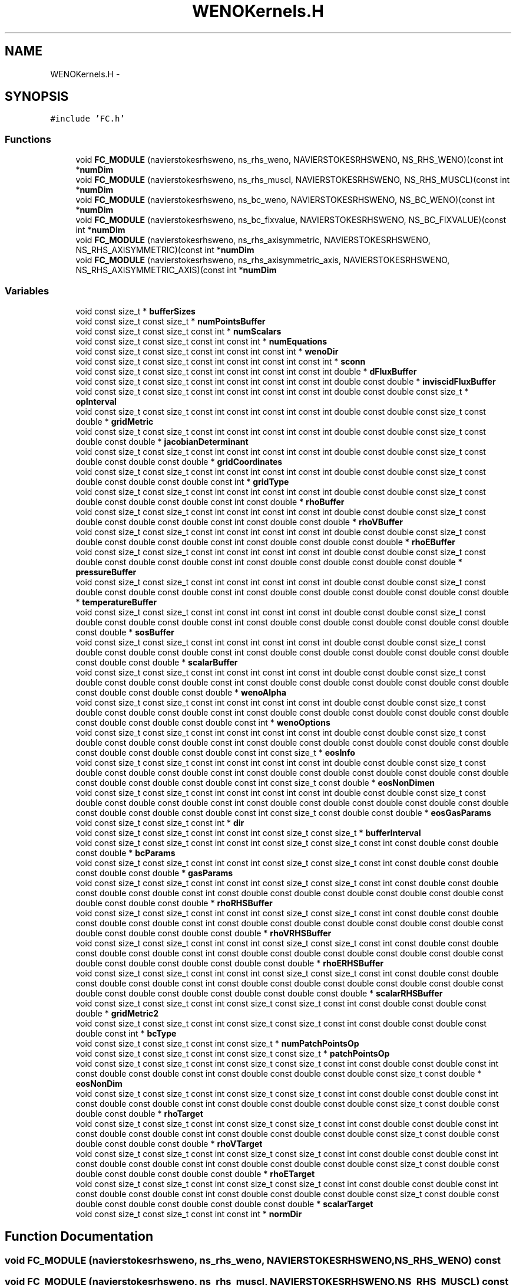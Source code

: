 .TH "WENOKernels.H" 3 "Fri Apr 10 2020" "Version 1.0" "JustKernels" \" -*- nroff -*-
.ad l
.nh
.SH NAME
WENOKernels.H \- 
.SH SYNOPSIS
.br
.PP
\fC#include 'FC\&.h'\fP
.br

.SS "Functions"

.in +1c
.ti -1c
.RI "void \fBFC_MODULE\fP (navierstokesrhsweno, ns_rhs_weno, NAVIERSTOKESRHSWENO, NS_RHS_WENO)(const int *\fBnumDim\fP"
.br
.ti -1c
.RI "void \fBFC_MODULE\fP (navierstokesrhsweno, ns_rhs_muscl, NAVIERSTOKESRHSWENO, NS_RHS_MUSCL)(const int *\fBnumDim\fP"
.br
.ti -1c
.RI "void \fBFC_MODULE\fP (navierstokesrhsweno, ns_bc_weno, NAVIERSTOKESRHSWENO, NS_BC_WENO)(const int *\fBnumDim\fP"
.br
.ti -1c
.RI "void \fBFC_MODULE\fP (navierstokesrhsweno, ns_bc_fixvalue, NAVIERSTOKESRHSWENO, NS_BC_FIXVALUE)(const int *\fBnumDim\fP"
.br
.ti -1c
.RI "void \fBFC_MODULE\fP (navierstokesrhsweno, ns_rhs_axisymmetric, NAVIERSTOKESRHSWENO, NS_RHS_AXISYMMETRIC)(const int *\fBnumDim\fP"
.br
.ti -1c
.RI "void \fBFC_MODULE\fP (navierstokesrhsweno, ns_rhs_axisymmetric_axis, NAVIERSTOKESRHSWENO, NS_RHS_AXISYMMETRIC_AXIS)(const int *\fBnumDim\fP"
.br
.in -1c
.SS "Variables"

.in +1c
.ti -1c
.RI "void const size_t * \fBbufferSizes\fP"
.br
.ti -1c
.RI "void const size_t const size_t * \fBnumPointsBuffer\fP"
.br
.ti -1c
.RI "void const size_t const size_t const int * \fBnumScalars\fP"
.br
.ti -1c
.RI "void const size_t const size_t const int const int * \fBnumEquations\fP"
.br
.ti -1c
.RI "void const size_t const size_t const int const int const int * \fBwenoDir\fP"
.br
.ti -1c
.RI "void const size_t const size_t const int const int const int const int * \fBsconn\fP"
.br
.ti -1c
.RI "void const size_t const size_t const int const int const int const int double * \fBdFluxBuffer\fP"
.br
.ti -1c
.RI "void const size_t const size_t const int const int const int const int double const double * \fBinviscidFluxBuffer\fP"
.br
.ti -1c
.RI "void const size_t const size_t const int const int const int const int double const double const size_t * \fBopInterval\fP"
.br
.ti -1c
.RI "void const size_t const size_t const int const int const int const int double const double const size_t const double * \fBgridMetric\fP"
.br
.ti -1c
.RI "void const size_t const size_t const int const int const int const int double const double const size_t const double const double * \fBjacobianDeterminant\fP"
.br
.ti -1c
.RI "void const size_t const size_t const int const int const int const int double const double const size_t const double const double const double * \fBgridCoordinates\fP"
.br
.ti -1c
.RI "void const size_t const size_t const int const int const int const int double const double const size_t const double const double const double const int * \fBgridType\fP"
.br
.ti -1c
.RI "void const size_t const size_t const int const int const int const int double const double const size_t const double const double const double const int const double * \fBrhoBuffer\fP"
.br
.ti -1c
.RI "void const size_t const size_t const int const int const int const int double const double const size_t const double const double const double const int const double const double * \fBrhoVBuffer\fP"
.br
.ti -1c
.RI "void const size_t const size_t const int const int const int const int double const double const size_t const double const double const double const int const double const double const double * \fBrhoEBuffer\fP"
.br
.ti -1c
.RI "void const size_t const size_t const int const int const int const int double const double const size_t const double const double const double const int const double const double const double const double * \fBpressureBuffer\fP"
.br
.ti -1c
.RI "void const size_t const size_t const int const int const int const int double const double const size_t const double const double const double const int const double const double const double const double const double * \fBtemperatureBuffer\fP"
.br
.ti -1c
.RI "void const size_t const size_t const int const int const int const int double const double const size_t const double const double const double const int const double const double const double const double const double const double * \fBsosBuffer\fP"
.br
.ti -1c
.RI "void const size_t const size_t const int const int const int const int double const double const size_t const double const double const double const int const double const double const double const double const double const double const double * \fBscalarBuffer\fP"
.br
.ti -1c
.RI "void const size_t const size_t const int const int const int const int double const double const size_t const double const double const double const int const double const double const double const double const double const double const double const double * \fBwenoAlpha\fP"
.br
.ti -1c
.RI "void const size_t const size_t const int const int const int const int double const double const size_t const double const double const double const int const double const double const double const double const double const double const double const double const int * \fBwenoOptions\fP"
.br
.ti -1c
.RI "void const size_t const size_t const int const int const int const int double const double const size_t const double const double const double const int const double const double const double const double const double const double const double const double const int const size_t * \fBeosInfo\fP"
.br
.ti -1c
.RI "void const size_t const size_t const int const int const int const int double const double const size_t const double const double const double const int const double const double const double const double const double const double const double const double const int const size_t const double * \fBeosNonDimen\fP"
.br
.ti -1c
.RI "void const size_t const size_t const int const int const int const int double const double const size_t const double const double const double const int const double const double const double const double const double const double const double const double const int const size_t const double const double * \fBeosGasParams\fP"
.br
.ti -1c
.RI "void const size_t const size_t const int * \fBdir\fP"
.br
.ti -1c
.RI "void const size_t const size_t const int const int const size_t const size_t * \fBbufferInterval\fP"
.br
.ti -1c
.RI "void const size_t const size_t const int const int const size_t const size_t const int const double const double const double * \fBbcParams\fP"
.br
.ti -1c
.RI "void const size_t const size_t const int const int const size_t const size_t const int const double const double const double const double * \fBgasParams\fP"
.br
.ti -1c
.RI "void const size_t const size_t const int const int const size_t const size_t const int const double const double const double const double const int const double const double const double const double const double const double const double const double * \fBrhoRHSBuffer\fP"
.br
.ti -1c
.RI "void const size_t const size_t const int const int const size_t const size_t const int const double const double const double const double const int const double const double const double const double const double const double const double const double const double * \fBrhoVRHSBuffer\fP"
.br
.ti -1c
.RI "void const size_t const size_t const int const int const size_t const size_t const int const double const double const double const double const int const double const double const double const double const double const double const double const double const double const double * \fBrhoERHSBuffer\fP"
.br
.ti -1c
.RI "void const size_t const size_t const int const int const size_t const size_t const int const double const double const double const double const int const double const double const double const double const double const double const double const double const double const double const double * \fBscalarRHSBuffer\fP"
.br
.ti -1c
.RI "void const size_t const size_t const int const size_t const size_t const int const double const double const double * \fBgridMetric2\fP"
.br
.ti -1c
.RI "void const size_t const size_t const int const size_t const size_t const int const double const double const double const int * \fBbcType\fP"
.br
.ti -1c
.RI "void const size_t const size_t const int const size_t * \fBnumPatchPointsOp\fP"
.br
.ti -1c
.RI "void const size_t const size_t const int const size_t const size_t * \fBpatchPointsOp\fP"
.br
.ti -1c
.RI "void const size_t const size_t const int const size_t const size_t const int const double const double const int const double const double const int const double const double const double const size_t const double * \fBeosNonDim\fP"
.br
.ti -1c
.RI "void const size_t const size_t const int const size_t const size_t const int const double const double const int const double const double const int const double const double const double const size_t const double const double const double * \fBrhoTarget\fP"
.br
.ti -1c
.RI "void const size_t const size_t const int const size_t const size_t const int const double const double const int const double const double const int const double const double const double const size_t const double const double const double const double * \fBrhoVTarget\fP"
.br
.ti -1c
.RI "void const size_t const size_t const int const size_t const size_t const int const double const double const int const double const double const int const double const double const double const size_t const double const double const double const double const double * \fBrhoETarget\fP"
.br
.ti -1c
.RI "void const size_t const size_t const int const size_t const size_t const int const double const double const int const double const double const int const double const double const double const size_t const double const double const double const double const double const double * \fBscalarTarget\fP"
.br
.ti -1c
.RI "void const size_t const size_t const int const int * \fBnormDir\fP"
.br
.in -1c
.SH "Function Documentation"
.PP 
.SS "void FC_MODULE (navierstokesrhsweno, ns_rhs_weno, NAVIERSTOKESRHSWENO, NS_RHS_WENO) const"

.SS "void FC_MODULE (navierstokesrhsweno, ns_rhs_muscl, NAVIERSTOKESRHSWENO, NS_RHS_MUSCL) const"

.SS "void FC_MODULE (navierstokesrhsweno, ns_bc_weno, NAVIERSTOKESRHSWENO, NS_BC_WENO) const"

.SS "void FC_MODULE (navierstokesrhsweno, ns_bc_fixvalue, NAVIERSTOKESRHSWENO, NS_BC_FIXVALUE) const"

.SS "void FC_MODULE (navierstokesrhsweno, ns_rhs_axisymmetric, NAVIERSTOKESRHSWENO, NS_RHS_AXISYMMETRIC) const"

.SS "void FC_MODULE (navierstokesrhsweno, ns_rhs_axisymmetric_axis, NAVIERSTOKESRHSWENO, NS_RHS_AXISYMMETRIC_AXIS) const"

.SH "Variable Documentation"
.PP 
.SS "void const size_t const size_t const int const size_t const size_t const int const double const double const int const double* bcParams"

.PP
Definition at line 22 of file WENOKernels\&.H\&.
.SS "void const size_t const size_t const int const size_t const size_t const int const double const double const int * bcType"

.PP
Definition at line 34 of file WENOKernels\&.H\&.
.SS "void const size_t* bufferInterval"

.PP
Definition at line 22 of file WENOKernels\&.H\&.
.SS "void const size_t* bufferSizes"

.PP
Definition at line 9 of file WENOKernels\&.H\&.
.SS "void const size_t const size_t const int const int const int const int double* dFluxBuffer"

.PP
Definition at line 9 of file WENOKernels\&.H\&.
.SS "void const size_t const size_t const int * dir"

.PP
Definition at line 22 of file WENOKernels\&.H\&.
.SS "void const size_t const size_t const int const size_t const size_t const int const double const double const int const double const double const int const double const double const double const size_t const double const double* eosGasParams"

.PP
Definition at line 9 of file WENOKernels\&.H\&.
.SS "void const size_t const size_t const int const size_t const size_t const int const double const double const int const double const double const int const double const double const double const size_t * eosInfo"

.PP
Definition at line 9 of file WENOKernels\&.H\&.
.SS "void const size_t const size_t const int const size_t const size_t const int const double const double const int const double const double const int const double const double const double const size_t const double* eosNonDim"

.PP
Definition at line 46 of file WENOKernels\&.H\&.
.SS "void const size_t const size_t const int const size_t const size_t const int const double const double const double const int const double const double const int const double const double const double const double const double const double const double const double const double const double const double const size_t const double* eosNonDimen"

.PP
Definition at line 9 of file WENOKernels\&.H\&.
.SS "void const size_t const size_t const int const size_t const size_t const int const double const double const int const double const double* gasParams"

.PP
Definition at line 22 of file WENOKernels\&.H\&.
.SS "void const size_t const size_t const int const int const size_t const double const double const int const double * gridCoordinates"

.PP
Definition at line 9 of file WENOKernels\&.H\&.
.SS "void const size_t const size_t const int const int const size_t const double* gridMetric"

.PP
Definition at line 9 of file WENOKernels\&.H\&.
.SS "void const size_t const size_t const int const size_t const size_t const int const double const double const double* gridMetric2"

.PP
Definition at line 34 of file WENOKernels\&.H\&.
.SS "void const size_t const size_t const int const int const size_t const double const double const int* gridType"

.PP
Definition at line 9 of file WENOKernels\&.H\&.
.SS "void const size_t const size_t const int const int const int const int double const double* inviscidFluxBuffer"

.PP
Definition at line 9 of file WENOKernels\&.H\&.
.SS "void const size_t const size_t const int const int const size_t const double const double* jacobianDeterminant"

.PP
Definition at line 9 of file WENOKernels\&.H\&.
.SS "void const size_t const size_t const int const int* normDir"

.PP
Definition at line 64 of file WENOKernels\&.H\&.
.SS "void const size_t const size_t const int const int* numEquations"

.PP
Definition at line 9 of file WENOKernels\&.H\&.
.SS "void const size_t const size_t const int const size_t* numPatchPointsOp"

.PP
Definition at line 46 of file WENOKernels\&.H\&.
.SS "void const size_t const size_t* numPointsBuffer"

.PP
Definition at line 9 of file WENOKernels\&.H\&.
.SS "void const size_t const size_t const int* numScalars"

.PP
Definition at line 9 of file WENOKernels\&.H\&.
.SS "void const size_t const size_t const int const int const size_t* opInterval"

.PP
Definition at line 9 of file WENOKernels\&.H\&.
.SS "void const size_t const size_t const int const size_t const size_t* patchPointsOp"

.PP
Definition at line 46 of file WENOKernels\&.H\&.
.SS "void const size_t const size_t const int const int const size_t const double const double const int const double const double const double const double const double* pressureBuffer"

.PP
Definition at line 9 of file WENOKernels\&.H\&.
.SS "void const size_t const size_t const int const int const size_t const double const double const int const double const double* rhoBuffer"

.PP
Definition at line 9 of file WENOKernels\&.H\&.
.SS "void const size_t const size_t const int const int const size_t const double const double const int const double const double const double const double* rhoEBuffer"

.PP
Definition at line 9 of file WENOKernels\&.H\&.
.SS "void const size_t const size_t const int const int const size_t const double const double const int const double const double const double const double const double const double double double double * rhoERHSBuffer"

.PP
Definition at line 22 of file WENOKernels\&.H\&.
.SS "void const size_t const size_t const int const size_t const size_t const int const double const double const int const double const double const int const double const double const double const size_t const double const double const double const double const double* rhoETarget"

.PP
Definition at line 46 of file WENOKernels\&.H\&.
.SS "void const size_t const size_t const int const int const size_t const double const double const int const double const double const double const double const double const double double * rhoRHSBuffer"

.PP
Definition at line 22 of file WENOKernels\&.H\&.
.SS "void const size_t const size_t const int const size_t const size_t const int const double const double const int const double const double const int const double const double const double const size_t const double const double const double* rhoTarget"

.PP
Definition at line 46 of file WENOKernels\&.H\&.
.SS "void const size_t const size_t const int const int const size_t const double const double const int const double const double const double* rhoVBuffer"

.PP
Definition at line 9 of file WENOKernels\&.H\&.
.SS "void const size_t const size_t const int const int const size_t const double const double const int const double const double const double const double const double const double double double * rhoVRHSBuffer"

.PP
Definition at line 22 of file WENOKernels\&.H\&.
.SS "void const size_t const size_t const int const size_t const size_t const int const double const double const int const double const double const int const double const double const double const size_t const double const double const double const double* rhoVTarget"

.PP
Definition at line 46 of file WENOKernels\&.H\&.
.SS "void const size_t const size_t const int const int const size_t const double const double const int const double const double const double const double const double const double* scalarBuffer"

.PP
Definition at line 9 of file WENOKernels\&.H\&.
.SS "void const size_t const size_t const int const int const size_t const double const double const int const double const double const double const double const double const double double double double double * scalarRHSBuffer"

.PP
Definition at line 22 of file WENOKernels\&.H\&.
.SS "void const size_t const size_t const int const size_t const size_t const int const double const double const int const double const double const int const double const double const double const size_t const double const double const double const double const double const double* scalarTarget"

.PP
Definition at line 46 of file WENOKernels\&.H\&.
.SS "void const size_t const size_t const int const int* sconn"

.PP
Definition at line 9 of file WENOKernels\&.H\&.
.SS "void const size_t const size_t const int const size_t const size_t const int const double const double const int const double const double const int const double * sosBuffer"

.PP
Definition at line 9 of file WENOKernels\&.H\&.
.SS "void const size_t const size_t const int const size_t const size_t const int const double const double const int const double const double const int const double const double const double * temperatureBuffer"

.PP
Definition at line 9 of file WENOKernels\&.H\&.
.SS "void const size_t const size_t const int const int const size_t const size_t const int const double const double const double const double const int const double const double const double const double const double const double const double const double const double const double const double const double * wenoAlpha"

.PP
Definition at line 9 of file WENOKernels\&.H\&.
.SS "void const size_t const size_t const int const int const int* wenoDir"

.PP
Definition at line 9 of file WENOKernels\&.H\&.
.SS "void const size_t const size_t const int const int const size_t const size_t const int const double const double const double const double const int const double const double const double const double const double const double const double const double const double const double const double const double const int * wenoOptions"

.PP
Definition at line 9 of file WENOKernels\&.H\&.
.SH "Author"
.PP 
Generated automatically by Doxygen for JustKernels from the source code\&.
